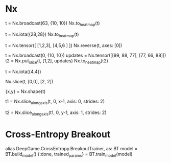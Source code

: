 * Nx
# 图形元素变成heatmap
t = Nx.broadcast(63, {10, 10})
Nx.to_heatmap(t)

t = Nx.iota({28,28})
Nx.to_heatmap(t)

# 图形界面Y从下到上可能需要reverse
t = Nx.tensor([ [1,2,3], [4,5,6 ] ])
Nx.reverse(t, axes: [0])

# 在空白底板上添加图形
t = Nx.broadcast(0, {10, 10})
updates = Nx.tensor([[99, 88, 77], [77, 66, 88]])
t2 = Nx.put_slice(t, [1,2], updates)
Nx.to_heatmap(t2)

t = Nx.iota({4,4})
# top-left
Nx.slice(t, [0,0], [2, 2])

{x,y} = Nx.shape(t)
# 每隔一行取一行
t1 = Nx.slice_along_axis(t, 0, x-1, axis: 0, strides: 2)
# 每隔一列取一列
t2 = Nx.slice_along_axis(t1, 0, y-1, axis: 1, strides: 2)

* Cross-Entropy Breakout
alias DeepGame.CrossEntropy.BreakoutTrainer, as: BT
model = BT.build_model()
{:done, trained_params} = BT.train_model(model)
